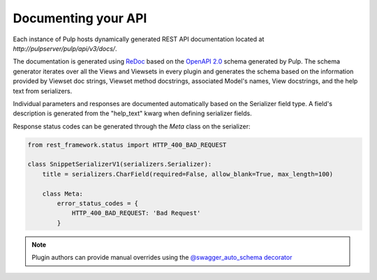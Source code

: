 Documenting your API
--------------------

Each instance of Pulp hosts dynamically generated REST API documentation located at
`http://pulpserver/pulp/api/v3/docs/`.

The documentation is generated using `ReDoc <https://github.com/Rebilly/ReDoc>`_ based on the
`OpenAPI 2.0 <https://github.com/OAI/OpenAPI-Specification/blob/master/versions/2.0.md>`_ schema
generated by Pulp. The schema generator iterates over all the Views and Viewsets in every plugin
and generates the schema based on the information provided by Viewset doc strings, Viewset method
docstrings, associated Model's names, View docstrings, and the help text from serializers.

Individual parameters and responses are documented automatically based on the Serializer field type.
A field's description is generated from the "help_text" kwarg when defining serializer fields.

Response status codes can be generated through the `Meta` class on the serializer:

.. code-block:: python

    from rest_framework.status import HTTP_400_BAD_REQUEST

    class SnippetSerializerV1(serializers.Serializer):
        title = serializers.CharField(required=False, allow_blank=True, max_length=100)

        class Meta:
            error_status_codes = {
                HTTP_400_BAD_REQUEST: 'Bad Request'
            }


.. note::

    Plugin authors can provide manual overrides using the `@swagger_auto_schema decorator
    <https://drf-yasg.readthedocs.io/en/stable/drf_yasg.html#drf_yasg.utils.swagger_auto_schema>`_